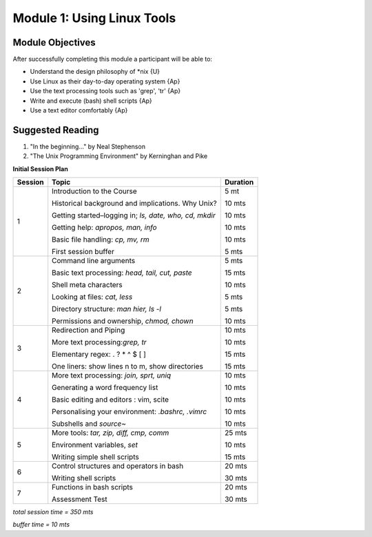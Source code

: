Module 1: Using Linux Tools
============================

Module Objectives
----------------------

After successfully completing this module a participant will be able to:

* Understand the design philosophy of \*nix          	   	{U}
* Use Linux as their day-to-day operating system       		{Ap}
* Use the text processing tools such as 'grep', 'tr'   		{Ap}
* Write and execute (bash) shell scripts               		{Ap}
* Use a text editor comfortably	                       		{Ap}

Suggested Reading
-----------------------

(1) "In the beginning..." by Neal Stephenson
(2) "The Unix Programming Environment" by Kerninghan and Pike

**Initial Session Plan**

+---------+---------------------------------+---------+
| Session | Topic  			    | Duration|
+=========+=================================+=========+
| 1	  | Introduction to the Course      |  5 mt   |
|         |                                 |         |
|         | Historical background and       |  10 mts |
|         | implications. Why Unix?         |         |
|         |                                 |         |
|         | Getting started–logging in; *ls,|  10 mts |  
|         | date, who, cd, mkdir*           |         |
|         |                                 |         |
|         | Getting help: *apropos, man,    |  10 mts |
|         | info*                           |         |
|         |                                 |         | 
|         | Basic file handling: *cp, mv,   |  10 mts |
|         | rm*                             |         | 
|         |                                 |         |
|         | First session buffer            |  5 mts  |
+---------+---------------------------------+---------+
| 2	  | Command line arguments          |  5 mts  |
|         |                                 |         |
|	  | Basic text processing: *head,   |  15 mts |
|	  | tail, cut, paste*               |	      |
|         |                                 |         |
|         | Shell meta characters           |  10 mts |
|         |                                 |         |
|         | Looking at files: *cat, less*   |  5 mts  |
|         |                                 |         |
|         | Directory structure: *man hier, |  5 mts  |
|         | ls -l*                          |         |
|         |                                 |         |
|         | Permissions and ownership,      |  10 mts |
|         | *chmod, chown*                  |         |
+---------+---------------------------------+---------+
| 3	  | Redirection and Piping          |  10 mts |
|         |                                 |         |
|         | More text processing:*grep, tr* |  10 mts |
|         |                                 |         |
|         | Elementary regex: . ? * ^ $ [ ] |  15 mts |
|         |                                 |         |
|         | One liners: show lines n to m,  |  15 mts |
|         | show directories                |         |
+---------+---------------------------------+---------+
| 4       | More text processing: *join,    |  10 mts |
|	  | sprt, uniq* 		    |	      |     		
|         |                                 |         |		
|	  | Generating a word frequency list|  10 mts |
|         |                                 |         |
|         | Basic editing and editors : vim,|  10 mts |
|         | scite                           |         |
|         |                                 |         |
|         | Personalising your environment: |  10 mts |
|         | *.bashrc, .vimrc*               |         |
|         |                                 |         |
|         | Subshells and *source~*         |  10 mts |
+---------+---------------------------------+---------+
| 5	  | More tools: *tar, zip, diff,    |  25 mts |
|         | cmp, comm*                      |         |
|         |                                 |         |
|         | Environment variables, *set*    |  10 mts |
|         |                                 |         |
|         | Writing simple shell scripts    |  15 mts |
+---------+---------------------------------+---------+
| 6	  | Control structures and          |  20 mts |
|	  | operators in bash  		    |	      |
|	  |				    |	      |
|	  | Writing shell scripts	    |  30 mts |  		
+---------+---------------------------------+---------+
| 7	  | Functions in bash scripts	    |  20 mts |
|	  | 	         		    |	      |
|	  | Assessment Test		    |  30 mts |
+---------+---------------------------------+---------+

*total session time = 350 mts*

*buffer time = 10 mts*
